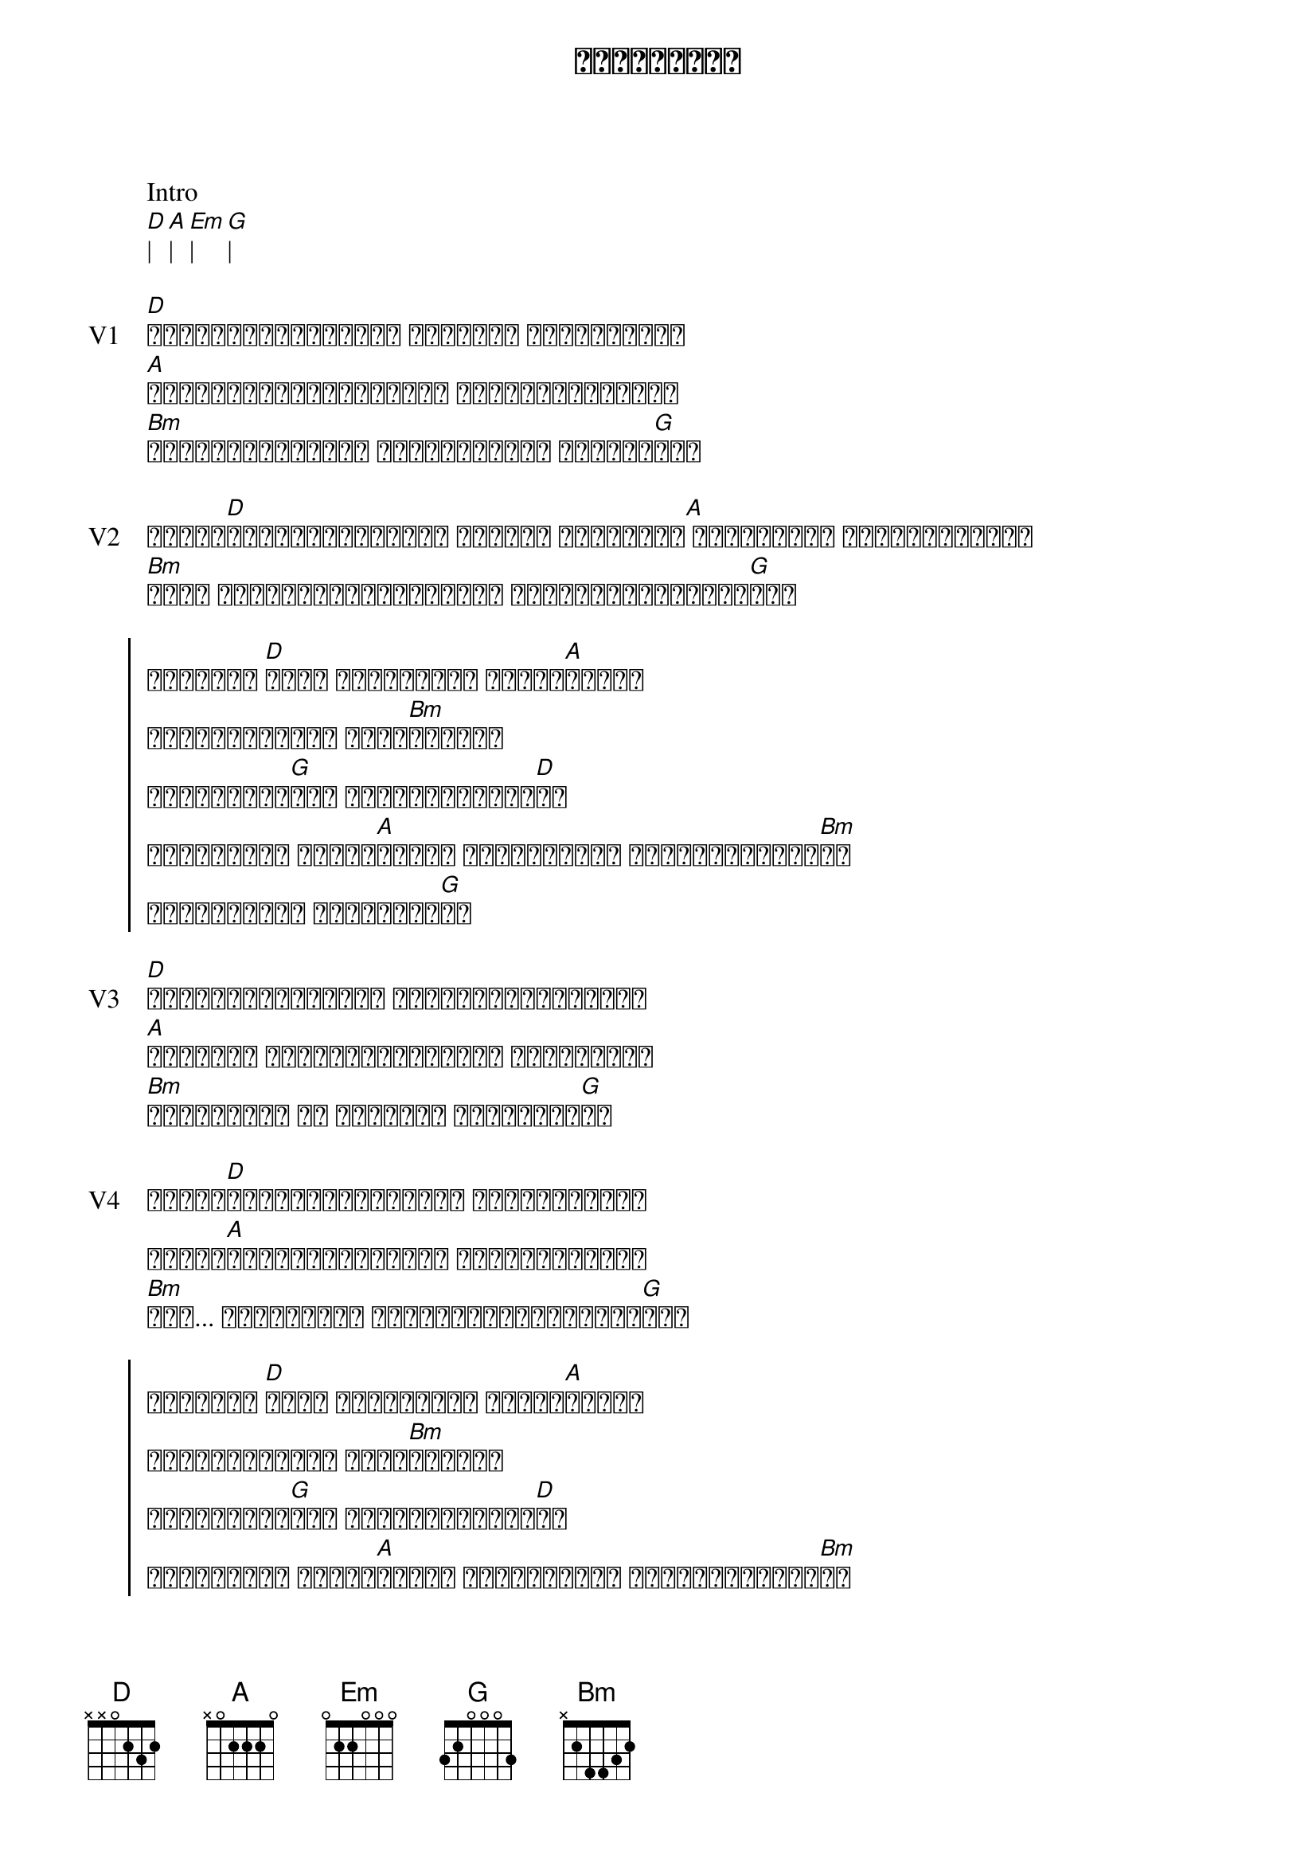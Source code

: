 {title: ယုံကြည်ရာ}
{artist: လေးဖြူ}

{key : D}
Intro
[D]| [A]| [Em]| [G]|

{start_of_verse: V1}
[D]ရှုံးနိမ့်မှုတွေ များစွာ နှိပ်စက်နေ
[A]သောကမီးတောက်ကြားမှာ လှောင်ပိတ်လို့
[Bm]သံသယတွေများစွာ ခေါင်းထဲမှာ အပြည့်[G]နဲ့
{end_of_verse}

{start_of_verse: V2}
ဒါတွေ[D]မင်းကြုံရမှာပဲ မပူနဲ့ ဒါပေမယ့်[A] ဒီစိတ်ကို မလျှော့ပါနဲ့
[Bm]မင်း မျှော်လင့်ချက်များ တစ်ချိန်ပြည့်လာ[G]မှာ
{end_of_verse}

{start_of_chorus}
လူဆိုတာ [D]အမြဲ ယုံကြည်ရာ တစ်ခု[A]အတွက်
အသက်ကိုတောင် စတေး[Bm]ကြတာပဲ
မင်းရဲ့ဘဝ[G]မှာ ဘာကိုယုံကြည်[D]လဲ
ယုံကြည်ရာ တစ်ခု[A]အတွက် အဆုံးတိုင် လျှောက်လှမ်း[Bm]ပါ
တစ်နေ့တော့ ရောက်မှာ[G]ပါ
{end_of_chorus}

{start_of_verse: V3}
[D]ဘဝရဲ့တစ်ကွေ့မှာ မင်းတစ်ခါလဲကျမှာ
[A]လဲကျတဲ့ အချိန်တိုင်းမှာ ပြန်ထဖို့
[Bm]မမေ့ပါနဲ့ ဒါ မင်းရဲ့ တိုက်ပွဲ[G]ပဲ
{end_of_verse}

{start_of_verse: V4}
တိုက်[D]ပွဲတွေတိုင်းမှာ မတရားတာမရှိ
ဒါကို[A]မင်းအနိုင်ရမယ် တွေးမှတ်ပြီး
[Bm]အို... ဘယ်တော့မှ နောက်ပြန်မလှည့်ပါ[G]နဲ့
{end_of_verse}

{start_of_chorus}
လူဆိုတာ [D]အမြဲ ယုံကြည်ရာ တစ်ခု[A]အတွက်
အသက်ကိုတောင် စတေး[Bm]ကြတာပဲ
မင်းရဲ့ဘဝ[G]မှာ ဘာကိုယုံကြည်[D]လဲ
ယုံကြည်ရာ တစ်ခု[A]အတွက် အဆုံးတိုင် လျှောက်လှမ်း[Bm]ပါ
တစ်နေ့တော့ ရောက်မှာ[G]ပါ
{end_of_chorus}

{start_of_verse: V5}
[D]တစ်ချို့ကပြောမှာပဲ အကြောင်းအကျိုးတွေ 
[A]ဂရုမစိုက်ပါနဲ့ ကိုယ့်ရဲ့အကြောင်း ကိုယ်ပဲနား[Em]လည်
[G]
[D]တစ်ချို့ကပြောမှာပဲ အကြောင်းအကျိုးတွေ
[A]ဂရုမစိုက်ပါနဲ့ ကိုယ့်ရဲ့အကြောင်း ကိုယ်ပဲနား[Em]လည်
[G]
{end_of_verse}

Music:
[D]| [A]| [Em]| [G]|

{start_of_verse: V2}
ဒါတွေ[D]မင်းကြုံရမှာပဲ မပူနဲ့ ဒါပေမယ့်[A] ဒီစိတ်ကို မလျှော့ပါနဲ့
[Bm]မင်း မျှော်လင့်ချက်များ တစ်ချိန်ပြည့်လာ[G]မှာ
{end_of_verse}

{start_of_chorus}
လူဆိုတာ [D]အမြဲ ယုံကြည်ရာ တစ်ခု[A]အတွက်
အသက်ကိုတောင် စတေး[Bm]ကြတာပဲ
မင်းရဲ့ဘဝ[G]မှာ ဘာကိုယုံကြည်[D]လဲ
ယုံကြည်ရာ တစ်ခု[A]အတွက် အဆုံးတိုင် လျှောက်လှမ်း[Bm]ပါ
တစ်နေ့တော့ ရောက်မှာ[G]ပါ
{end_of_chorus}

{start_of_chorus}
လူဆိုတာ [D]အမြဲ ယုံကြည်ရာ တစ်ခု[A]အတွက်
အသက်ကိုတောင် စတေး[Bm]ကြတာပဲ
မင်းရဲ့ဘဝ[G]မှာ ဘာကိုယုံကြည်[D]လဲ
ယုံကြည်ရာ တစ်ခု[A]အတွက် အဆုံးတိုင် လျှောက်လှမ်း[Bm]ပါ
တစ်နေ့တော့ ရောက်မှာ[G]ပါ
{end_of_chorus}
